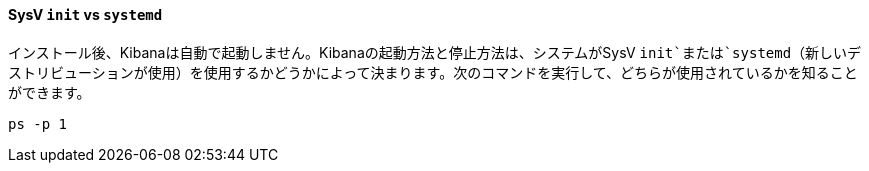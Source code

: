 ==== SysV `init` vs `systemd`

インストール後、Kibanaは自動で起動しません。Kibanaの起動方法と停止方法は、システムがSysV `init`または`systemd`（新しいデストリビューションが使用）を使用するかどうかによって決まります。次のコマンドを実行して、どちらが使用されているかを知ることができます。

[source,sh]
--------------------------------------------
ps -p 1
--------------------------------------------
